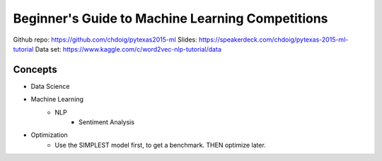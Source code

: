 Beginner's Guide to Machine Learning Competitions
====

Github repo: https://github.com/chdoig/pytexas2015-ml
Slides: https://speakerdeck.com/chdoig/pytexas-2015-ml-tutorial
Data set: https://www.kaggle.com/c/word2vec-nlp-tutorial/data


Concepts
----
-  Data Science
-  Machine Learning
    -  NLP
        -  Sentiment Analysis

+  Optimization
    +  Use the SIMPLEST model first, to get a benchmark. THEN optimize later.